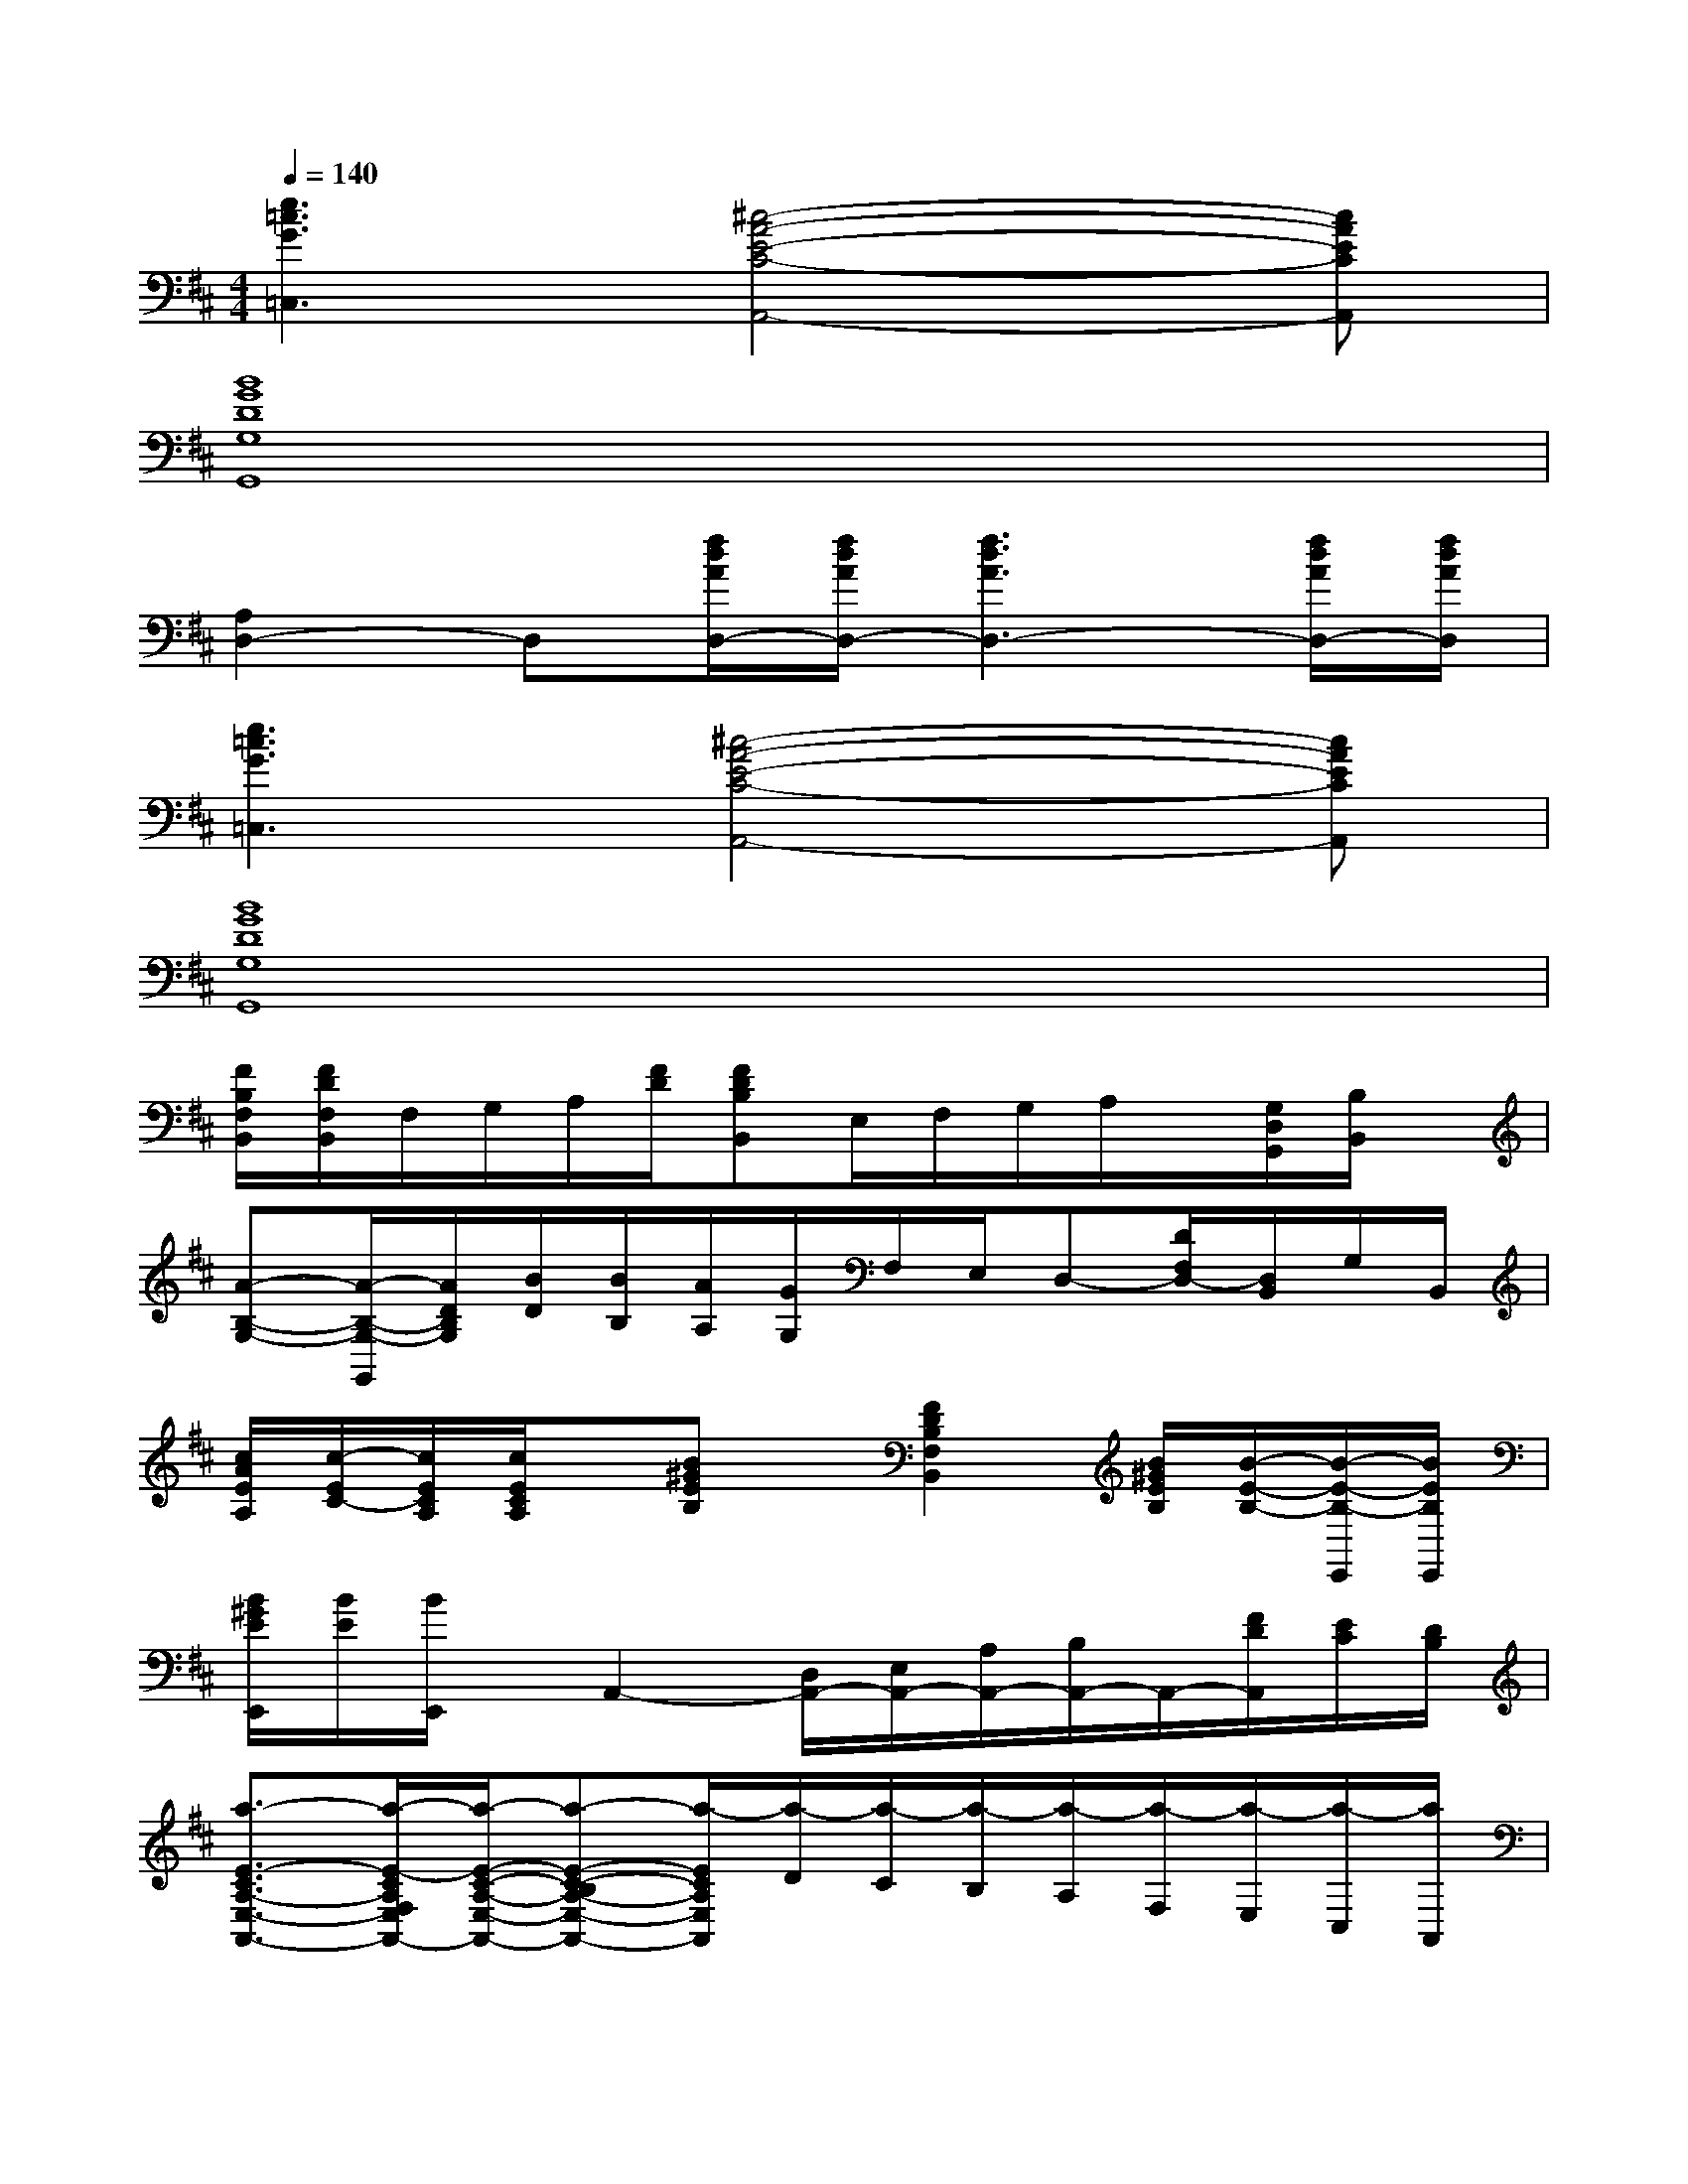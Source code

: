 X:1
T:
M:4/4
L:1/8
Q:1/4=140
K:D%2sharps
V:1
[e3=c3G3=C,3][^c4-A4-E4-C4-A,,4-][cAECA,,]|
[B8G8D8G,8G,,8]|
[A,2D,2-]D,[f/2d/2A/2D,/2-][f/2d/2A/2D,/2-][f3d3A3D,3-][f/2d/2A/2D,/2-][f/2d/2A/2D,/2]|
[e3=c3G3=C,3][^c4-A4-E4-C4-A,,4-][cAECA,,]|
[B8G8D8G,8G,,8]|
[F/2B,/2F,/2B,,/2][F/2D/2F,/2B,,/2]F,/2G,/2A,/2[F/2D/2][FDB,B,,]E,/2F,/2G,/2A,/2x/2[G,/2D,/2G,,/2][B,/2B,,/2]x/2|
[A-B,-G,-][A/2-B,/2-G,/2-G,,/2][A/2D/2B,/2G,/2][B/2D/2][B/2B,/2][A/2A,/2][G/2G,/2]F,/2E,/2D,-[D/2F,/2D,/2-][D,/2B,,/2]G,/2B,,/2|
[c/2A/2E/2A,/2][c/2-E/2C/2-][c/2E/2C/2A,/2][c/2E/2C/2A,/2]x/2[B^GEB,]x/2[F2D2B,2F,2B,,2][B/2^G/2E/2B,/2][B/2-E/2-B,/2-][B/2-E/2-B,/2-E,,/2][B/2E/2B,/2E,,/2]|
[B/2^G/2E/2E,,/2][B/2E/2][B/2E,,/2]x/2A,,2-[D,/2A,,/2-][E,/2A,,/2-][A,/2A,,/2-][B,/2A,,/2-]A,,/2-[F/2D/2A,,/2][E/2C/2][D/2B,/2]|
[a3/2-E3/2-C3/2A,3/2-E,3/2-A,,3/2-][a/2-E/2-C/2A,/2F,/2E,/2A,,/2-][a/2-E/2-C/2-A,/2-E,/2-A,,/2-][a-E-C-B,A,-E,-A,,-][a/2-E/2C/2A,/2E,/2A,,/2][a/2-D/2][a/2-C/2][a/2-B,/2][a/2-A,/2][a/2-F,/2][a/2-E,/2][a/2-C,/2][a/2A,,/2]|
[=G,/2D,/2B,,/2-G,,/2][G/2B,,/2-][GB,B,,][e2-G2-D2-][eGF-D-A,-D,-][fdAF-D-A,-D,-][f2d2A2F2D2A,2D,2]|
[E3/2-C3/2A,3/2E,3/2-A,,3/2-][E/2-C/2A,/2F,/2E,/2A,,/2-][E/2-C/2-A,/2-E,/2-A,,/2-][E/2-C/2-B,/2A,/2-E,/2-A,,/2-][ECA,E,A,,]D/2C/2B,/2A,/2F,/2E,/2C,/2A,,/2|
[G2-B,2-D,2-B,,2G,,2-][e2-G2-D2-B,2D,2G,,2][eGF-D-A,-D,-][fdAF-D-A,-D,-][f2d2A2F2D2A,2D,2]|
[E3/2-C3/2A,3/2E,3/2A,,3/2][E/2-C/2A,/2E,/2A,,/2][E2C2A,2E,2A,,2][F/2D/2][E/2C/2][D/2B,/2][C/2A,/2][B,/2F,/2][A,/2E,/2][F,/2C,/2-][C,/2A,,/2]|
[G-B,-D,-G,,-][G-B,-D,-B,,G,,-][e2-G2-D2-B,2D,2G,,2][eGF-D-A,-D,-][fdAF-D-A,-D,-][f2d2A2F2D2A,2D,2]|
[E3/2C3/2A,3/2E,3/2A,,3/2][E/2C/2A,/2E,/2A,,/2][E2C2A,2E,2A,,2][d/2F/2][c/2E/2][B/2D/2][A/2C/2][F/2B,/2][E/2A,/2][C/2F,/2][A,/2C,/2]